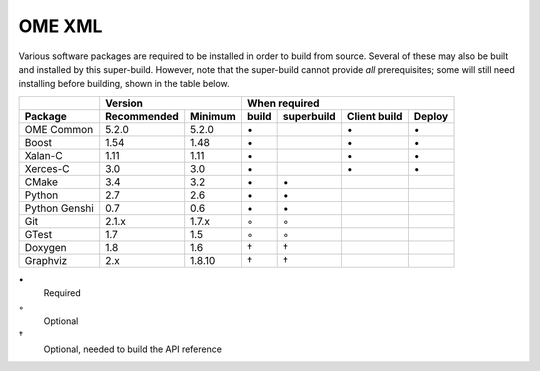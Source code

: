 .. _prereq_ome_xml:

OME XML
=======

Various software packages are required to be installed in order to
build from source.  Several of these may also be built and installed
by this super-build.  However, note that the super-build cannot
provide *all* prerequisites; some will still need installing before
building, shown in the table below.

.. tabularcolumns:: |l|l|l|c|c|c|c|

+---------------+--------------+--------------+--------------------------------------------------+
|               |           Version           |                   When required                  |
+---------------+--------------+--------------+----------+---------------+--------------+--------+
| Package       | Recommended  | Minimum      | build    | superbuild    | Client build | Deploy |
+===============+==============+==============+==========+===============+==============+========+
| OME Common    | 5.2.0        | 5.2.0        |    \•    |               | \•           | \•     |
+---------------+--------------+--------------+----------+---------------+--------------+--------+
| Boost         | 1.54         | 1.48         |    \•    |               | \•           | \•     |
+---------------+--------------+--------------+----------+---------------+--------------+--------+
| Xalan-C       | 1.11         | 1.11         |    \•    |               | \•           | \•     |
+---------------+--------------+--------------+----------+---------------+--------------+--------+
| Xerces-C      | 3.0          | 3.0          |    \•    |               | \•           | \•     |
+---------------+--------------+--------------+----------+---------------+--------------+--------+
| CMake         | 3.4          | 3.2          |    \•    | \•            |              |        |
+---------------+--------------+--------------+----------+---------------+--------------+--------+
| Python        | 2.7          | 2.6          |    \•    | \•            |              |        |
+---------------+--------------+--------------+----------+---------------+--------------+--------+
| Python Genshi | 0.7          | 0.6          |    \•    | \•            |              |        |
+---------------+--------------+--------------+----------+---------------+--------------+--------+
| Git           | 2.1.x        | 1.7.x        |    ◦     | ◦             |              |        |
+---------------+--------------+--------------+----------+---------------+--------------+--------+
| GTest         | 1.7          | 1.5          |    ◦     | ◦             |              |        |
+---------------+--------------+--------------+----------+---------------+--------------+--------+
| Doxygen       | 1.8          | 1.6          |    †     | †             |              |        |
+---------------+--------------+--------------+----------+---------------+--------------+--------+
| Graphviz      | 2.x          | 1.8.10       |    †     | †             |              |        |
+---------------+--------------+--------------+----------+---------------+--------------+--------+

\•
  Required
◦
  Optional
†
  Optional, needed to build the API reference
